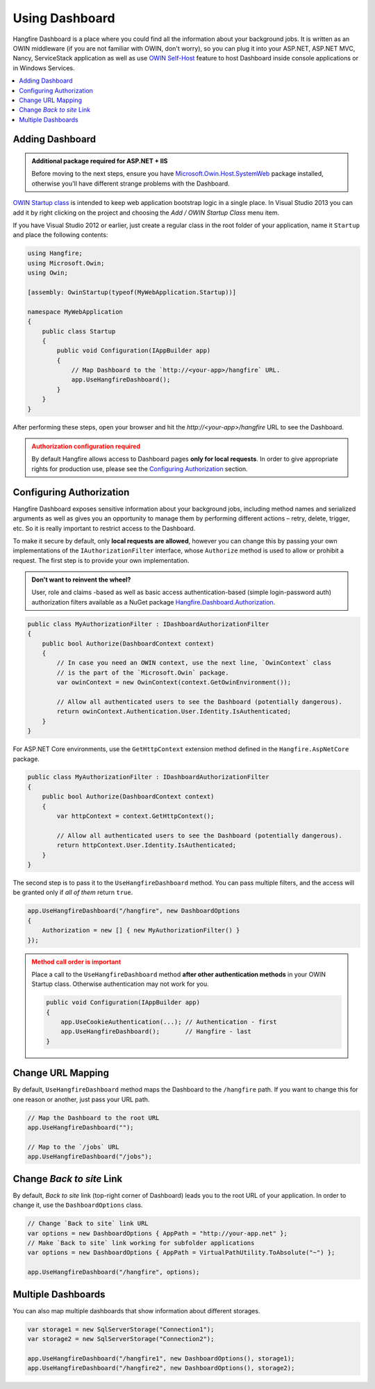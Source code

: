 Using Dashboard
================

Hangfire Dashboard is a place where you could find all the information about your background jobs. It is written as an OWIN middleware (if you are not familiar with OWIN, don't worry), so you can plug it into your ASP.NET, ASP.NET MVC, Nancy, ServiceStack application as well as use `OWIN Self-Host <http://www.asp.net/web-api/overview/hosting-aspnet-web-api/use-owin-to-self-host-web-api>`_ feature to host Dashboard inside console applications or in Windows Services.

.. contents::
   :local:

Adding Dashboard
-----------------

.. admonition:: Additional package required for ASP.NET + IIS
   :class: note

   Before moving to the next steps, ensure you have `Microsoft.Owin.Host.SystemWeb <https://www.nuget.org/packages/Microsoft.Owin.Host.SystemWeb/>`_ package installed, otherwise you'll have different strange problems with the Dashboard.

`OWIN Startup class <http://www.asp.net/aspnet/overview/owin-and-katana/owin-startup-class-detection>`_ is intended to keep web application bootstrap logic in a single place. In Visual Studio 2013 you can add it by right clicking on the project and choosing the *Add / OWIN Startup Class* menu item.

.. image:: add-owin-startup.png


If you have Visual Studio 2012 or earlier, just create a regular class in the root folder of your application, name it ``Startup`` and place the following contents:

.. code-block:: c#

    using Hangfire;
    using Microsoft.Owin;
    using Owin;

    [assembly: OwinStartup(typeof(MyWebApplication.Startup))]

    namespace MyWebApplication
    {
        public class Startup
        {
            public void Configuration(IAppBuilder app)
            {
                // Map Dashboard to the `http://<your-app>/hangfire` URL.
                app.UseHangfireDashboard();
            }
        }
    }

After performing these steps, open your browser and hit the *http://<your-app>/hangfire* URL to see the Dashboard.

.. admonition:: Authorization configuration required
   :class: warning

   By default Hangfire allows access to Dashboard pages **only for local requests**. In order to give appropriate rights for production use, please see the `Configuring Authorization`_ section.

Configuring Authorization
--------------------------

Hangfire Dashboard exposes sensitive information about your background jobs, including method names and serialized arguments as well as gives you an opportunity to manage them by performing different actions – retry, delete, trigger, etc. So it is really important to restrict access to the Dashboard. 

To make it secure by default, only **local requests are allowed**, however you can change this by passing your own implementations of the ``IAuthorizationFilter`` interface, whose ``Authorize`` method is used to allow or prohibit a request. The first step is to provide your own implementation.

.. admonition:: Don't want to reinvent the wheel?
   :class: note

   User, role and claims -based as well as basic access authentication-based (simple login-password auth) authorization filters available as a NuGet package
   `Hangfire.Dashboard.Authorization <https://github.com/HangfireIO/Hangfire.Dashboard.Authorization>`_.

.. code-block:: c#

   public class MyAuthorizationFilter : IDashboardAuthorizationFilter
   {
       public bool Authorize(DashboardContext context)
       {
           // In case you need an OWIN context, use the next line, `OwinContext` class 
           // is the part of the `Microsoft.Owin` package.
           var owinContext = new OwinContext(context.GetOwinEnvironment());

           // Allow all authenticated users to see the Dashboard (potentially dangerous).
           return owinContext.Authentication.User.Identity.IsAuthenticated;
       }
   }

For ASP.NET Core environments, use the ``GetHttpContext`` extension method defined in the ``Hangfire.AspNetCore`` package.

.. code-block:: c#

   public class MyAuthorizationFilter : IDashboardAuthorizationFilter
   {
       public bool Authorize(DashboardContext context)
       {
           var httpContext = context.GetHttpContext();

           // Allow all authenticated users to see the Dashboard (potentially dangerous).
           return httpContext.User.Identity.IsAuthenticated;
       }
   }

The second step is to pass it to the ``UseHangfireDashboard`` method. You can pass multiple filters, and the access will be granted only if *all of them* return ``true``.

.. code-block:: c#

   app.UseHangfireDashboard("/hangfire", new DashboardOptions
   {
       Authorization = new [] { new MyAuthorizationFilter() }
   });

.. admonition:: Method call order is important
   :class: warning

   Place a call to the ``UseHangfireDashboard`` method **after other authentication methods** in your OWIN Startup class. Otherwise authentication may not work for you.

   .. code-block:: c#

        public void Configuration(IAppBuilder app)
        {            
            app.UseCookieAuthentication(...); // Authentication - first
            app.UseHangfireDashboard();       // Hangfire - last
        }

Change URL Mapping
-------------------

By default, ``UseHangfireDashboard`` method maps the Dashboard to the ``/hangfire`` path. If you want to change this for one reason or another, just pass your URL path.

.. code-block:: c#

   // Map the Dashboard to the root URL
   app.UseHangfireDashboard("");

   // Map to the `/jobs` URL
   app.UseHangfireDashboard("/jobs");

Change *Back to site* Link
---------------------------

By default, *Back to site* link (top-right corner of Dashboard) leads you to the root URL of your application. In order to change it, use the ``DashboardOptions`` class.

.. code-block:: c#

   // Change `Back to site` link URL
   var options = new DashboardOptions { AppPath = "http://your-app.net" };
   // Make `Back to site` link working for subfolder applications
   var options = new DashboardOptions { AppPath = VirtualPathUtility.ToAbsolute("~") };

   app.UseHangfireDashboard("/hangfire", options);

Multiple Dashboards
--------------------

You can also map multiple dashboards that show information about different storages.

.. code-block:: c#

   var storage1 = new SqlServerStorage("Connection1");
   var storage2 = new SqlServerStorage("Connection2");

   app.UseHangfireDashboard("/hangfire1", new DashboardOptions(), storage1);
   app.UseHangfireDashboard("/hangfire2", new DashboardOptions(), storage2);



